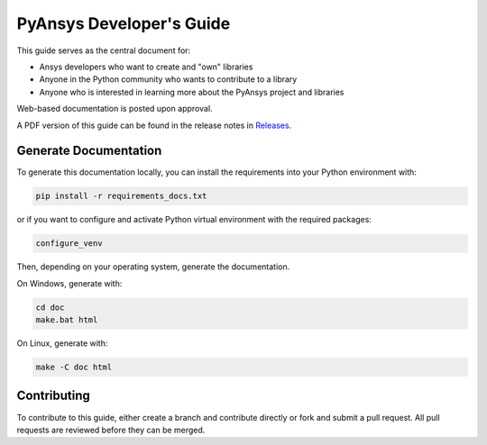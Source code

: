 PyAnsys Developer's Guide
#########################

This guide serves as the central document for:

- Ansys developers who want to create and "own" libraries
- Anyone in the Python community who wants to contribute to a 
  library
- Anyone who is interested in learning more about the PyAnsys 
  project and libraries


Web-based documentation is posted upon approval.

A PDF version of this guide can be found in the release notes in `Releases
<https://github.com/pyansys/about/releases>`_.


Generate Documentation
----------------------
To generate this documentation locally, you can install the requirements into
your Python environment with:

.. code::

   pip install -r requirements_docs.txt

or if you want to configure and activate Python virtual environment with the
required packages:

.. code::
    
   configure_venv

Then, depending on your operating system, generate the documentation.

On Windows, generate with:

.. code::

   cd doc
   make.bat html

On Linux, generate with:

.. code::

  make -C doc html


Contributing
------------
To contribute to this guide, either create a branch and
contribute directly or fork and submit a pull request.  All 
pull requests are reviewed before they can be merged.
